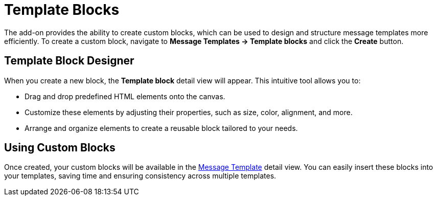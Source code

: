 = Template Blocks

The add-on provides the ability to create custom blocks, which can be used to design and structure message templates more efficiently. To create a custom block, navigate to *Message Templates → Template blocks* and click the *Create* button.

[[block-designer]]
== Template Block Designer

When you create a new block, the *Template block* detail view will appear. This intuitive tool allows you to:

* Drag and drop predefined HTML elements onto the canvas.
* Customize these elements by adjusting their properties, such as size, color, alignment, and more.
* Arrange and organize elements to create a reusable block tailored to your needs.

[[using-custom-blocks]]
== Using Custom Blocks

Once created, your custom blocks will be available in the xref:message-templates.adoc[Message Template] detail view. You can easily insert these blocks into your templates, saving time and ensuring consistency across multiple templates.
